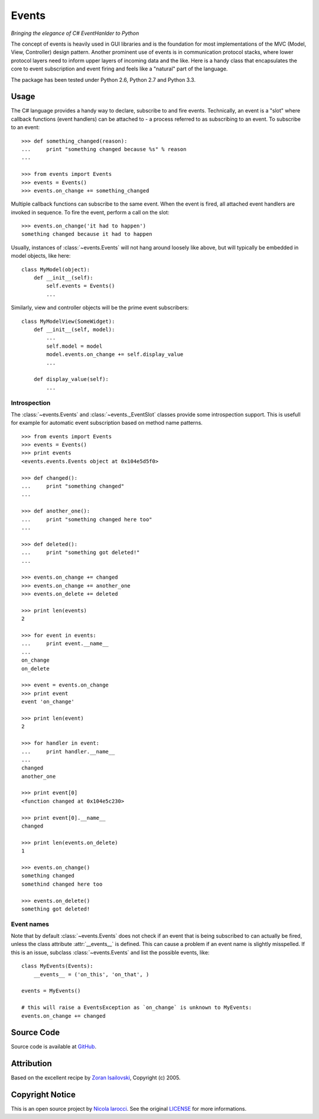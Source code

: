 Events
~~~~~~
*Bringing the elegance of C# EventHanlder to Python*

The concept of events is heavily used in GUI libraries and is the foundation
for most implementations of the MVC (Model, View, Controller) design pattern.
Another prominent use of events is in communication protocol stacks, where
lower protocol layers need to inform upper layers of incoming data and the
like. Here is a handy class that encapsulates the core to event subscription
and event firing and feels like a "natural" part of the language.

The package has been tested under Python 2.6, Python 2.7 and Python 3.3.

Usage
=====
The C# language provides a handy way to declare, subscribe to and fire
events. Technically, an event is a "slot" where callback functions (event
handlers) can be attached to - a process referred to as subscribing to an
event. To subscribe to an event: ::

    >>> def something_changed(reason):
    ...     print "something changed because %s" % reason
    ...

    >>> from events import Events
    >>> events = Events()
    >>> events.on_change += something_changed

Multiple callback functions can subscribe to the same event. When the event is
fired, all attached event handlers are invoked in sequence. To fire the event,
perform a call on the slot: ::

    >>> events.on_change('it had to happen')
    something changed because it had to happen

Usually, instances of :class:`~events.Events` will not hang around loosely like
above, but will typically be embedded in model objects, like here: ::

    class MyModel(object):
        def __init__(self):
            self.events = Events()
            ...

Similarly, view and controller objects will be the prime event subscribers: ::

    class MyModelView(SomeWidget):
        def __init__(self, model):
            ...
            self.model = model
            model.events.on_change += self.display_value
            ...

        def display_value(self):
            ...

Introspection
-------------
The :class:`~events.Events` and :class:`~events._EventSlot` classes provide
some introspection support. This is usefull for example for automatic event
subscription based on method name patterns. ::

    >>> from events import Events
    >>> events = Events()
    >>> print events
    <events.events.Events object at 0x104e5d5f0>

    >>> def changed():
    ...     print "something changed"
    ...

    >>> def another_one():
    ...     print "something changed here too"
    ...

    >>> def deleted():
    ...     print "something got deleted!"
    ...

    >>> events.on_change += changed
    >>> events.on_change += another_one
    >>> events.on_delete += deleted

    >>> print len(events)
    2

    >>> for event in events:
    ...     print event.__name__
    ...
    on_change
    on_delete

    >>> event = events.on_change
    >>> print event
    event 'on_change'

    >>> print len(event)
    2

    >>> for handler in event:
    ...     print handler.__name__
    ...
    changed
    another_one

    >>> print event[0]
    <function changed at 0x104e5c230>

    >>> print event[0].__name__
    changed

    >>> print len(events.on_delete)
    1

    >>> events.on_change()
    something changed
    somethind changed here too

    >>> events.on_delete()
    something got deleted!


Event names
-----------
Note that by default :class:`~events.Events` does not check if an event that is
being subscribed to can actually be fired, unless the class attribute
:attr:`__events__` is defined.  This can cause a problem if an event name is
slightly misspelled. If this is an issue, subclass :class:`~events.Events` and
list the possible events, like: ::

    class MyEvents(Events):
        __events__ = ('on_this', 'on_that', )

    events = MyEvents()

    # this will raise a EventsException as `on_change` is unknown to MyEvents:
    events.on_change += changed     

Source Code
===========
Source code is available at GitHub_.

Attribution
===========
Based on the excellent recipe by `Zoran Isailovski`_, Copyright (c) 2005.

Copyright Notice
================
This is an open source project by `Nicola Iarocci`_. See the original LICENSE_
for more informations.

.. _LICENSE: https://github.com/nicolaiarocci/events/blob/master/LICENSE 
.. _`Zoran Isailovski`: http://code.activestate.com/recipes/410686/ 
.. _GitHub: https://github.com/nicolaiarocci/events
.. _`Nicola Iarocci`: http://nicolaiarocci.com
.. _LICENSE: https://github.com/nicolaiarocci/events/blob/master/LICENSE 
